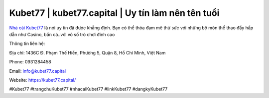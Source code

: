 Kubet77 | kubet77.capital | Uy tín làm nên tên tuổi
===================================

`Nhà cái Kubet77 <https://kubet77.capital/>`_ là nơi uy tín đã được khẳng định. Bạn có thể thỏa đam mê thử sức với những bộ môn thể thao đầy hấp dẫn như Casino, bắn cá..với vô số trò chơi đỉnh cao

Thông tin liên hệ: 

Địa chỉ: 1436C Đ. Phạm Thế Hiển, Phường 5, Quận 8, Hồ Chí Minh, Việt Nam

Phone: 0931284458

Email: info@kubet77.capital

Website: https://kubet77.capital/

#Kubet77 #trangchuKubet77 #nhacaiKubet77 #linkKubet77 #dangkyKubet77
